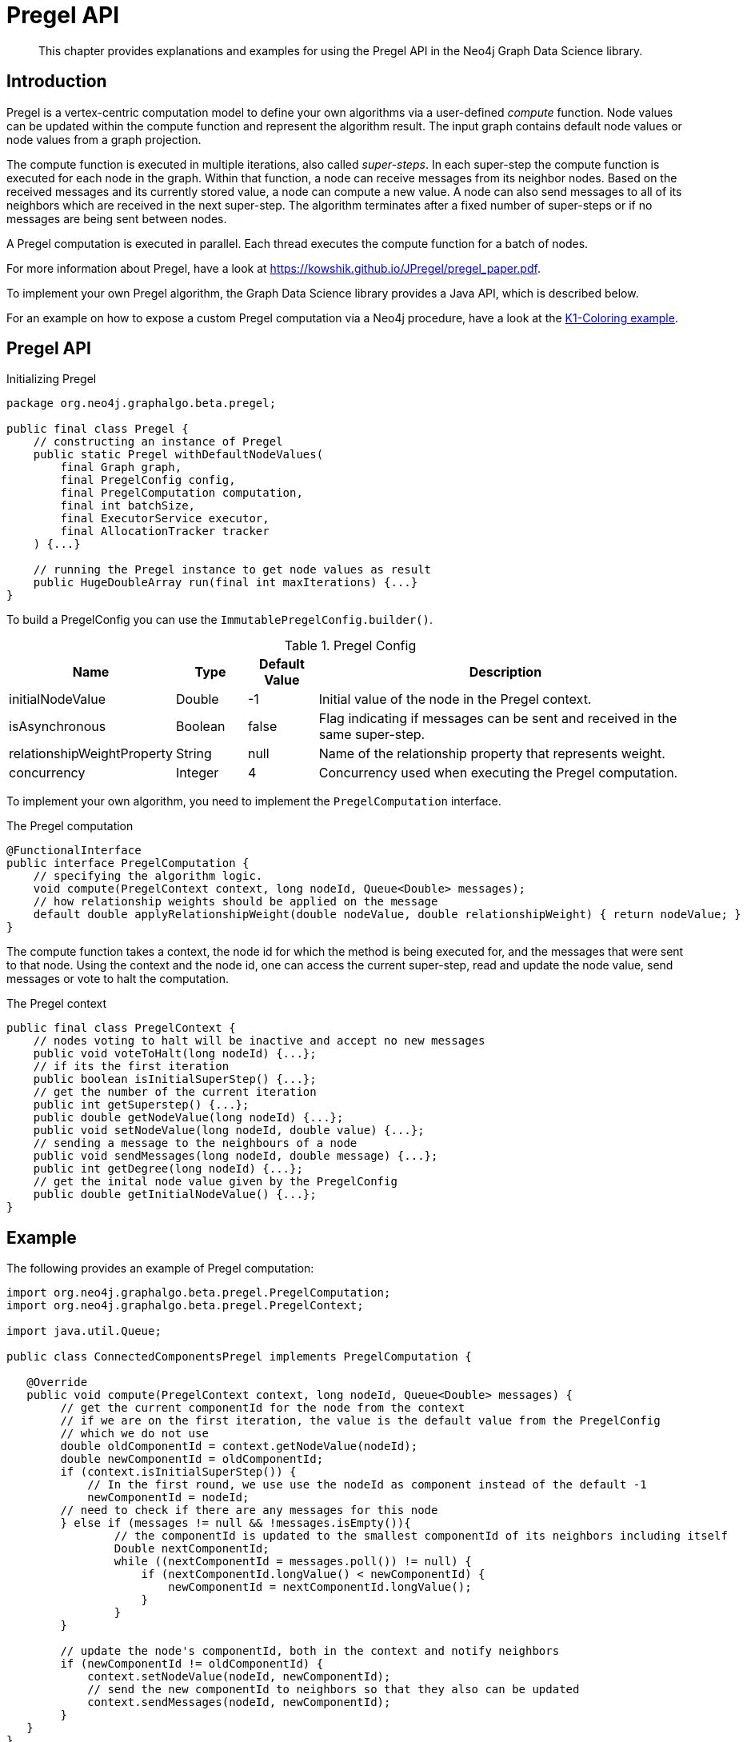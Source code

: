 [[algorithms-pregel-api]]
= Pregel API

[abstract]
--
This chapter provides explanations and examples for using the Pregel API in the Neo4j Graph Data Science library.
--

[[algorithms-pregel-api-intro]]
== Introduction

Pregel is a vertex-centric computation model to define your own algorithms via a user-defined _compute_ function.
Node values can be updated within the compute function and represent the algorithm result.
The input graph contains default node values or node values from a graph projection.

The compute function is executed in multiple iterations, also called _super-steps_.
In each super-step the compute function is executed for each node in the graph.
Within that function, a node can receive messages from its neighbor nodes.
Based on the received messages and its currently stored value, a node can compute a new value.
A node can also send messages to all of its neighbors which are received in the next super-step.
The algorithm terminates after a fixed number of super-steps or if no messages are being sent between nodes.

A Pregel computation is executed in parallel.
Each thread executes the compute function for a batch of nodes.

For more information about Pregel, have a look at https://kowshik.github.io/JPregel/pregel_paper.pdf.

To implement your own Pregel algorithm, the Graph Data Science library provides a Java API, which is described below.

For an example on how to expose a custom Pregel computation via a Neo4j procedure, have a look at the https://github.com/neo-technology/graph-analytics/tree/master/public/examples/PregelK1Coloring[K1-Coloring example].


== Pregel API
.Initializing Pregel
[source, java]
----
package org.neo4j.graphalgo.beta.pregel;

public final class Pregel {
    // constructing an instance of Pregel
    public static Pregel withDefaultNodeValues(
        final Graph graph,
        final PregelConfig config,
        final PregelComputation computation,
        final int batchSize,
        final ExecutorService executor,
        final AllocationTracker tracker
    ) {...}

    // running the Pregel instance to get node values as result
    public HugeDoubleArray run(final int maxIterations) {...}
}
----

To build a PregelConfig you can use the `ImmutablePregelConfig.builder()`.

.Pregel Config
[opts="header",cols="1,1,1,6"]
|===
| Name                      | Type      | Default Value | Description
| initialNodeValue          | Double    | -1            | Initial value of the node in the Pregel context.
| isAsynchronous            | Boolean   | false         | Flag indicating if messages can be sent and received in the same super-step.
| relationshipWeightProperty| String    | null          | Name of the relationship property that represents weight.
| concurrency               | Integer   | 4             | Concurrency used when executing the Pregel computation.
|===

To implement your own algorithm, you need to implement the `PregelComputation` interface.

.The Pregel computation
[source, java]
----
@FunctionalInterface
public interface PregelComputation {
    // specifying the algorithm logic.
    void compute(PregelContext context, long nodeId, Queue<Double> messages);
    // how relationship weights should be applied on the message
    default double applyRelationshipWeight(double nodeValue, double relationshipWeight) { return nodeValue; }
}
----

The compute function takes a context, the node id for which the method is being executed for, and the messages that were sent to that node.
Using the context and the node id, one can access the current super-step, read and update the node value, send messages or vote to halt the computation.

.The Pregel context
[source, java]
----
public final class PregelContext {
    // nodes voting to halt will be inactive and accept no new messages
    public void voteToHalt(long nodeId) {...};
    // if its the first iteration
    public boolean isInitialSuperStep() {...};
    // get the number of the current iteration
    public int getSuperstep() {...};
    public double getNodeValue(long nodeId) {...};
    public void setNodeValue(long nodeId, double value) {...};
    // sending a message to the neighbours of a node
    public void sendMessages(long nodeId, double message) {...};
    public int getDegree(long nodeId) {...};
    // get the inital node value given by the PregelConfig
    public double getInitialNodeValue() {...};
}
----


[[algorithms-pregel-api-example]]
== Example

.The following provides an example of Pregel computation:
[source, java]
----
import org.neo4j.graphalgo.beta.pregel.PregelComputation;
import org.neo4j.graphalgo.beta.pregel.PregelContext;

import java.util.Queue;

public class ConnectedComponentsPregel implements PregelComputation {

   @Override
   public void compute(PregelContext context, long nodeId, Queue<Double> messages) {
        // get the current componentId for the node from the context
        // if we are on the first iteration, the value is the default value from the PregelConfig
        // which we do not use
        double oldComponentId = context.getNodeValue(nodeId);
        double newComponentId = oldComponentId;
        if (context.isInitialSuperStep()) {
            // In the first round, we use use the nodeId as component instead of the default -1
            newComponentId = nodeId;
        // need to check if there are any messages for this node
        } else if (messages != null && !messages.isEmpty()){
                // the componentId is updated to the smallest componentId of its neighbors including itself
                Double nextComponentId;
                while ((nextComponentId = messages.poll()) != null) {
                    if (nextComponentId.longValue() < newComponentId) {
                        newComponentId = nextComponentId.longValue();
                    }
                }
        }

        // update the node's componentId, both in the context and notify neighbors
        if (newComponentId != oldComponentId) {
            context.setNodeValue(nodeId, newComponentId);
            // send the new componentId to neighbors so that they also can be updated
            context.sendMessages(nodeId, newComponentId);
        }
   }
}
----

.The following runs Pregel, using `ConnectedComponentsPregel`
[source, java]
----
import org.neo4j.graphalgo.core.utils.paged.HugeDoubleArray;
import org.neo4j.graphalgo.core.concurrency.Pools;
import org.neo4j.graphalgo.core.utils.paged.AllocationTracker;
import org.neo4j.graphalgo.config.AlgoBaseConfig;

import org.neo4j.graphalgo.beta.pregel.ImmutablePregelConfig;
import org.neo4j.graphalgo.beta.pregel.Pregel;
import org.neo4j.graphalgo.beta.pregel.PregelConfig;
import org.neo4j.graphalgo.beta.generator.RandomGraphGenerator;


public class PregelExample {
    public static void main(String[] args) {
        int batchSize = 10;
        int maxIterations = 10;

        PregelConfig config = ImmutablePregelConfig.builder()
            .isAsynchronous(true)
            .build();

        // generate a random graph with 100 nodes and average degree 10
        HugeGraph graph = RandomGraphGenerator.builder()
            .nodeCount(100)
            .averageDegree(10)
            .relationshipDistribution(RelationshipDistribution.POWER_LAW)
            .allocationTracker(AllocationTracker.EMPTY)
            .build()
            .generate();

        Pregel pregelJob = Pregel.withDefaultNodeValues(
            graph,
            config,
            new ConnectedComponentsPregel(),
            batchSize,
            // run on the default GDS ExecutorService
            Pools.DEFAULT,
            // disable memory allocation tracking
            AllocationTracker.EMPTY
        );

        // the index in the nodeValues array is the nodeId from the graph
        HugeDoubleArray nodeValues = pregelJob.run(maxIterations);
        System.out.println(nodeValues.toString());
    }
}
----